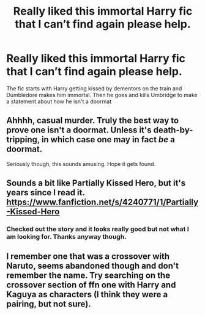 #+TITLE: Really liked this immortal Harry fic that I can’t find again please help.

* Really liked this immortal Harry fic that I can’t find again please help.
:PROPERTIES:
:Author: Hyena-Gaming666
:Score: 2
:DateUnix: 1594641713.0
:DateShort: 2020-Jul-13
:FlairText: What's That Fic?
:END:
The fic starts with Harry getting kissed by dementors on the train and Dumbledore makes him immortal. Then he goes and kills Umbridge to make a statement about how he isn't a doormat


** Ahhhh, casual murder. Truly the best way to prove one isn't a doormat. Unless it's death-by-tripping, in which case one may in fact /be/ a doormat.

Seriously though, this sounds amusing. Hope it gets found.
:PROPERTIES:
:Author: ShredofInsanity
:Score: 14
:DateUnix: 1594645158.0
:DateShort: 2020-Jul-13
:END:


** Sounds a bit like Partially Kissed Hero, but it's years since I read it. [[https://www.fanfiction.net/s/4240771/1/Partially-Kissed-Hero]]
:PROPERTIES:
:Author: mink3n
:Score: 3
:DateUnix: 1594645115.0
:DateShort: 2020-Jul-13
:END:

*** Checked out the story and it looks really good but not what I am looking for. Thanks anyway though.
:PROPERTIES:
:Author: Hyena-Gaming666
:Score: 2
:DateUnix: 1594656117.0
:DateShort: 2020-Jul-13
:END:


** I remember one that was a crossover with Naruto, seems abandoned though and don't remember the name. Try searching on the crossover section of ffn one with Harry and Kaguya as characters (I think they were a pairing, but not sure).
:PROPERTIES:
:Author: JOKERRule
:Score: 1
:DateUnix: 1594647176.0
:DateShort: 2020-Jul-13
:END:
